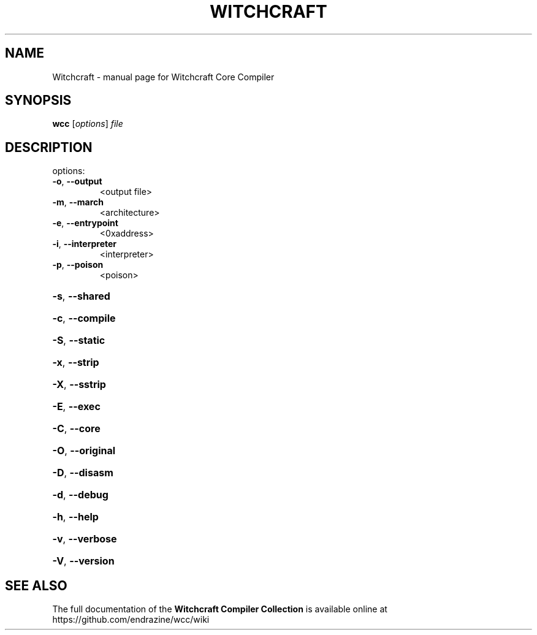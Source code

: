 .TH WITCHCRAFT "1" "August 2016" "Witchcraft Compiler Collection (WCC)" "User Commands"
.SH NAME
Witchcraft \- manual page for Witchcraft Core Compiler
.SH SYNOPSIS
.B wcc
[\fIoptions\fR] \fIfile\fR
.SH DESCRIPTION
options:
.TP
\fB\-o\fR, \fB\-\-output\fR
<output file>
.TP
\fB\-m\fR, \fB\-\-march\fR
<architecture>
.TP
\fB\-e\fR, \fB\-\-entrypoint\fR
<0xaddress>
.TP
\fB\-i\fR, \fB\-\-interpreter\fR
<interpreter>
.TP
\fB\-p\fR, \fB\-\-poison\fR
<poison>
.HP
\fB\-s\fR, \fB\-\-shared\fR
.HP
\fB\-c\fR, \fB\-\-compile\fR
.HP
\fB\-S\fR, \fB\-\-static\fR
.HP
\fB\-x\fR, \fB\-\-strip\fR
.HP
\fB\-X\fR, \fB\-\-sstrip\fR
.HP
\fB\-E\fR, \fB\-\-exec\fR
.HP
\fB\-C\fR, \fB\-\-core\fR
.HP
\fB\-O\fR, \fB\-\-original\fR
.HP
\fB\-D\fR, \fB\-\-disasm\fR
.HP
\fB\-d\fR, \fB\-\-debug\fR
.HP
\fB\-h\fR, \fB\-\-help\fR
.HP
\fB\-v\fR, \fB\-\-verbose\fR
.HP
\fB\-V\fR, \fB\-\-version\fR
.SH "SEE ALSO"
The full documentation of the
.B Witchcraft Compiler Collection
is available online at https://github.com/endrazine/wcc/wiki

